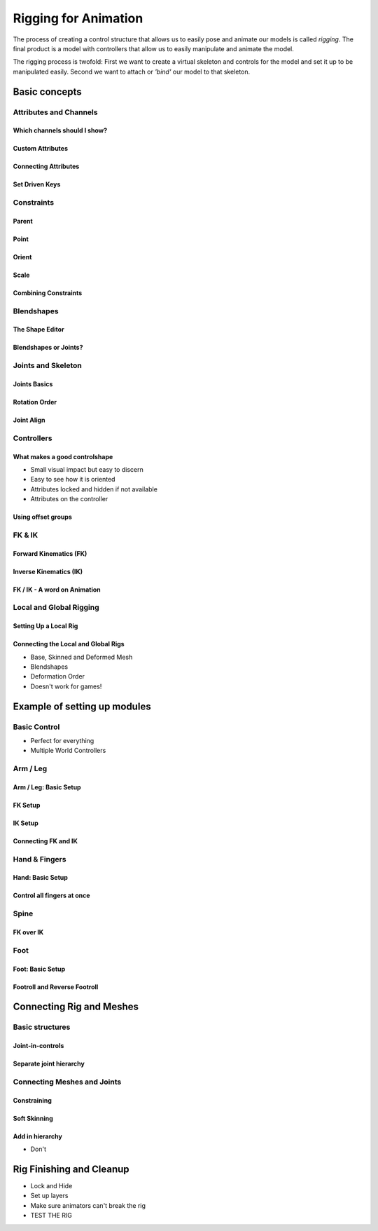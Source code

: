 #####################
Rigging for Animation
#####################

The process of creating a control structure that allows us to easily pose and animate our models is called *rigging*. The final product is a model with controllers that allow us to easily manipulate and animate the model.

The rigging process is twofold: First we want to create a virtual skeleton and controls for the model and set it up to be manipulated easily. Second we want to attach or *'bind'* our model to that skeleton.

**************
Basic concepts
**************

Attributes and Channels
=======================

Which channels should I show?
-----------------------------

Custom Attributes
-----------------

Connecting Attributes
---------------------

Set Driven Keys
---------------

Constraints
===========

Parent
------

Point
-----

Orient
------

Scale
-----

Combining Constraints
---------------------

Blendshapes
===========

The Shape Editor
----------------

Blendshapes or Joints?
----------------------

Joints and Skeleton
===================

Joints Basics
-------------

Rotation Order
--------------

Joint Align
-----------

Controllers
===========

What makes a good controlshape
------------------------------

* Small visual impact but easy to discern
* Easy to see how it is oriented
* Attributes locked and hidden if not available
* Attributes on the controller

Using offset groups
-------------------

FK & IK
=======

Forward Kinematics (FK)
-----------------------

Inverse Kinematics (IK)
-----------------------

FK / IK - A word on Animation
-----------------------------

Local and Global Rigging
========================

Setting Up a Local Rig
----------------------

Connecting the Local and Global Rigs
------------------------------------

* Base, Skinned and Deformed Mesh
* Blendshapes
* Deformation Order
* Doesn't work for games!

*****************************
Example of setting up modules
*****************************

Basic Control
=============

* Perfect for everything
* Multiple World Controllers

Arm / Leg
=========

Arm / Leg: Basic Setup
----------------------

FK Setup
--------

IK Setup
--------

Connecting FK and IK
--------------------

Hand & Fingers
==============

Hand: Basic Setup
-----------------

Control all fingers at once
---------------------------

Spine
=====

FK over IK
----------

Foot
====

Foot: Basic Setup
-----------------

Footroll and Reverse Footroll
-----------------------------

*************************
Connecting Rig and Meshes
*************************

Basic structures
================

Joint-in-controls
-----------------

Separate joint hierarchy
------------------------

Connecting Meshes and Joints
============================

Constraining
------------

Soft Skinning
-------------

Add in hierarchy
----------------

* Don't

*************************
Rig Finishing and Cleanup
*************************

* Lock and Hide 
* Set up layers
* Make sure animators can't break the rig
* TEST THE RIG



